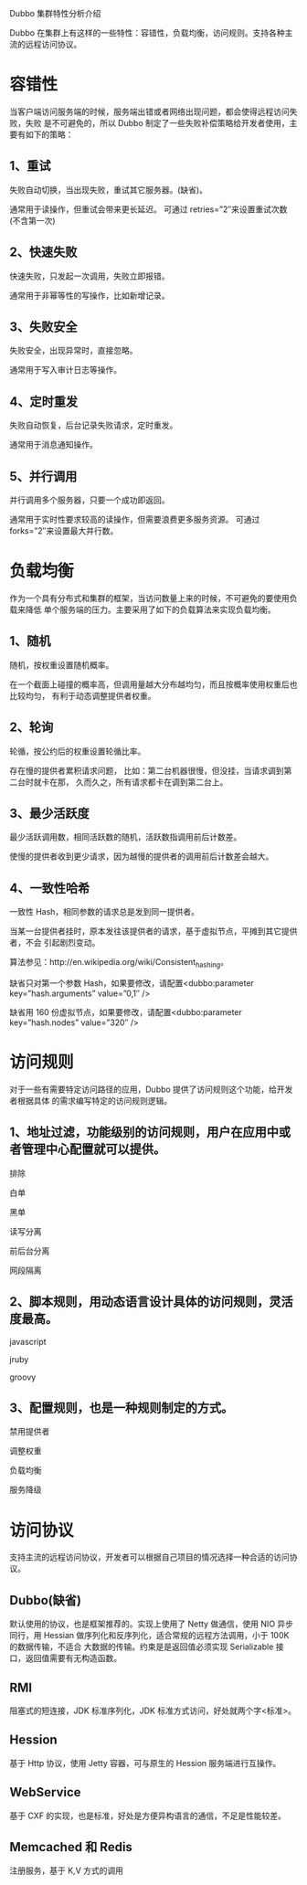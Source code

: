 Dubbo 集群特性分析介绍

Dubbo 在集群上有这样的一些特性：容错性，负载均衡，访问规则。支持各种主流的远程访问协议。

* 容错性

当客户端访问服务端的时候，服务端出错或者网络出现问题，都会使得远程访问失败，失败
是不可避免的，所以 Dubbo 制定了一些失败补偿策略给开发者使用，主要有如下的策略：

** 1、重试

失败自动切换，当出现失败，重试其它服务器。(缺省)。

通常用于读操作，但重试会带来更长延迟。
可通过 retries=”2″来设置重试次数(不含第一次)

** 2、快速失败

快速失败，只发起一次调用，失败立即报错。

通常用于非幂等性的写操作，比如新增记录。

** 3、失败安全

失败安全，出现异常时，直接忽略。

通常用于写入审计日志等操作。

** 4、定时重发

失败自动恢复，后台记录失败请求，定时重发。

通常用于消息通知操作。

** 5、并行调用

并行调用多个服务器，只要一个成功即返回。

通常用于实时性要求较高的读操作，但需要浪费更多服务资源。
可通过 forks=”2″来设置最大并行数。

* 负载均衡

作为一个具有分布式和集群的框架，当访问数量上来的时候，不可避免的要使用负载来降低
单个服务端的压力。主要采用了如下的负载算法来实现负载均衡。

** 1、随机

随机，按权重设置随机概率。

在一个截面上碰撞的概率高，但调用量越大分布越均匀，而且按概率使用权重后也比较均匀，
有利于动态调整提供者权重。

** 2、轮询

轮循，按公约后的权重设置轮循比率。

存在慢的提供者累积请求问题，
比如：第二台机器很慢，但没挂，当请求调到第二台时就卡在那，
久而久之，所有请求都卡在调到第二台上。

** 3、最少活跃度

最少活跃调用数，相同活跃数的随机，活跃数指调用前后计数差。

使慢的提供者收到更少请求，因为越慢的提供者的调用前后计数差会越大。

** 4、一致性哈希

一致性 Hash，相同参数的请求总是发到同一提供者。

当某一台提供者挂时，原本发往该提供者的请求，基于虚拟节点，平摊到其它提供者，不会
引起剧烈变动。

算法参见：http://en.wikipedia.org/wiki/Consistent_hashing。

缺省只对第一个参数 Hash，如果要修改，请配置<dubbo:parameter key=”hash.arguments” value=”0,1″ />

缺省用 160 份虚拟节点，如果要修改，请配置<dubbo:parameter key=”hash.nodes” value=”320″ />

* 访问规则

对于一些有需要特定访问路径的应用，Dubbo 提供了访问规则这个功能，给开发者根据具体
的需求编写特定的访问规则逻辑。

** 1、地址过滤，功能级别的访问规则，用户在应用中或者管理中心配置就可以提供。

排除

白单

黑单

读写分离

前后台分离

网段隔离

** 2、脚本规则，用动态语言设计具体的访问规则，灵活度最高。

javascript

jruby

groovy

** 3、配置规则，也是一种规则制定的方式。

禁用提供者

调整权重

负载均衡

服务降级

* 访问协议

支持主流的远程访问协议，开发者可以根据自己项目的情况选择一种合适的访问协议。

** Dubbo(缺省)
默认使用的协议，也是框架推荐的。实现上使用了 Netty 做通信，使用 NIO 异步同行，用
 Hessian 做序列化和反序列化，适合常规的远程方法调用，小于 100K 的数据传输，不适合
大数据的传输。约束是是返回值必须实现 Serializable 接口，返回值需要有无构造函数。

** RMI
阻塞式的短连接，JDK 标准序列化，JDK 标准方式访问，好处就两个字<标准>。

** Hession
基于 Http 协议，使用 Jetty 容器，可与原生的 Hession 服务端进行互操作。

** WebService
基于 CXF 的实现，也是标准，好处是方便异构语言的通信，不足是性能较差。

** Memcached 和 Redis
注册服务，基于 K,V 方式的调用

